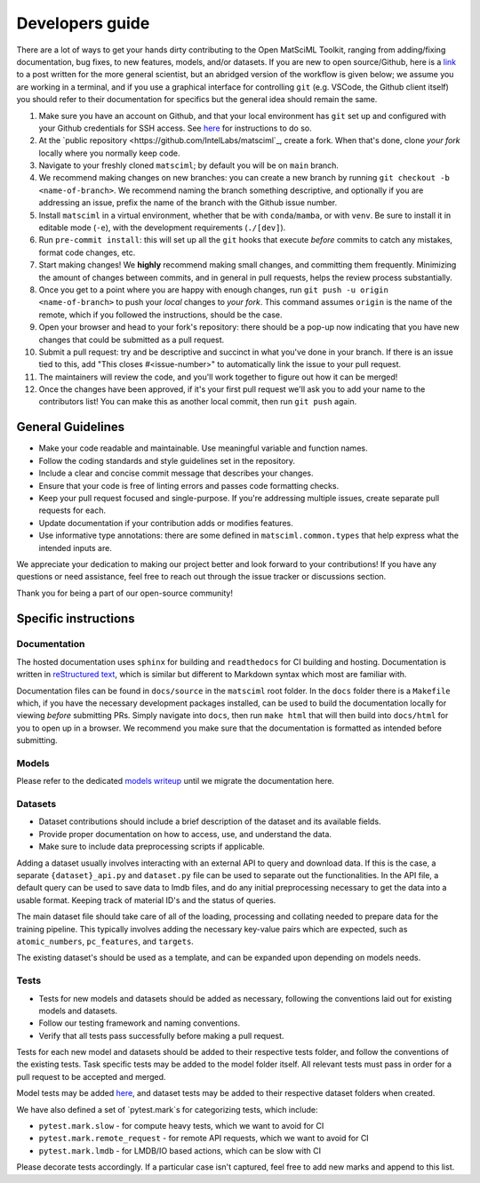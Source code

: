 Developers guide
===================

There are a lot of ways to get your hands dirty contributing to the Open MatSciML Toolkit,
ranging from adding/fixing documentation, bug fixes, to new features, models, and/or datasets.
If you are new to open source/Github, here is a `link <https://laserkelvin.github.io/blog/2021/10/contributing-github/>`_ to a post
written for the more general scientist, but an abridged version of the workflow is given below;
we assume you are working in a terminal, and if you use a graphical interface for controlling
``git`` (e.g. VSCode, the Github client itself) you should refer to their documentation for
specifics but the general idea should remain the same.

1. Make sure you have an account on Github, and that your local environment has ``git`` set up and configured with your Github credentials for SSH access. See `here <https://docs.github.com/en/authentication/connecting-to-github-with-ssh>`_ for instructions to do so.
2. At the `public repository <https://github.com/IntelLabs/matsciml`_, create a fork. When that's done, clone *your fork* locally where you normally keep code.
3. Navigate to your freshly cloned ``matsciml``; by default you will be on ``main`` branch.
4. We recommend making changes on new branches: you can create a new branch by running ``git checkout -b <name-of-branch>``. We recommend naming the branch something descriptive, and optionally if you are addressing an issue, prefix the name of the branch with the Github issue number.
5. Install ``matsciml`` in a virtual environment, whether that be with ``conda``/``mamba``, or with ``venv``. Be sure to install it in editable mode (``-e``), with the development requirements (``./[dev]``).
6. Run ``pre-commit install``: this will set up all the ``git`` hooks that execute *before* commits to catch any mistakes, format code changes, etc.
7. Start making changes! We **highly** recommend making small changes, and committing them frequently. Minimizing the amount of changes between commits, and in general in pull requests, helps the review process substantially.
8. Once you get to a point where you are happy with enough changes, run ``git push -u origin <name-of-branch>`` to push your *local* changes to *your fork*. This command assumes ``origin`` is the name of the remote, which if you followed the instructions, should be the case.
9. Open your browser and head to your fork's repository: there should be a pop-up now indicating that you have new changes that could be submitted as a pull request.
10. Submit a pull request: try and be descriptive and succinct in what you've done in your branch. If there is an issue tied to this, add "This closes #<issue-number>" to automatically link the issue to your pull request.
11. The maintainers will review the code, and you'll work together to figure out how it can be merged!
12. Once the changes have been approved, if it's your first pull request we'll ask you to add your name to the contributors list! You can make this as another local commit, then run ``git push`` again.

General Guidelines
------------------

* Make your code readable and maintainable. Use meaningful variable and function names.
* Follow the coding standards and style guidelines set in the repository.
* Include a clear and concise commit message that describes your changes.
* Ensure that your code is free of linting errors and passes code formatting checks.
* Keep your pull request focused and single-purpose. If you're addressing multiple issues, create separate pull requests for each.
* Update documentation if your contribution adds or modifies features.
* Use informative type annotations: there are some defined in ``matsciml.common.types`` that help express what the intended inputs are.

We appreciate your dedication to making our project better and look forward to your contributions! If you have any questions or need assistance, feel free to reach out through the issue tracker or discussions section.

Thank you for being a part of our open-source community!


Specific instructions
---------------------

Documentation
^^^^^^^^^^^^^

The hosted documentation uses ``sphinx`` for building and ``readthedocs`` for CI building and hosting. Documentation
is written in `reStructured text <https://www.sphinx-doc.org/en/master/usage/restructuredtext/basics.html>`_, which is similar
but different to Markdown syntax which most are familiar with.

Documentation files can be found in ``docs/source`` in the ``matsciml`` root folder. In the ``docs`` folder there is a ``Makefile`` which,
if you have the necessary development packages installed, can be used to build the documentation locally for viewing *before* submitting
PRs. Simply navigate into ``docs``, then run ``make html`` that will then build into ``docs/html`` for you to open up in a browser.
We recommend you make sure that the documentation is formatted as intended before submitting.

Models
^^^^^^

Please refer to the dedicated `models writeup <https://github.com/IntelLabs/matsciml/models/README.md>`_ until we migrate the documentation here.

Datasets
^^^^^^^^

* Dataset contributions should include a brief description of the dataset and its available fields.
* Provide proper documentation on how to access, use, and understand the data.
* Make sure to include data preprocessing scripts if applicable.

Adding a dataset usually involves interacting with an external API to query and download data. If this is the case, a separate ``{dataset}_api.py`` and ``dataset.py`` file can be used to separate out the functionalities. In the API file, a default query can be used to save data to lmdb files, and do any initial preprocessing necessary to get the data into a usable format. Keeping track of material ID's and the status of queries.

The main dataset file should take care of all of the loading, processing and collating needed to prepare data for the training pipeline. This typically involves adding the necessary key-value pairs which are expected, such as ``atomic_numbers``, ``pc_features``, and ``targets``.

The existing dataset's should be used as a template, and can be expanded upon depending on models needs.

Tests
^^^^^

* Tests for new models and datasets should be added as necessary, following the conventions laid out for existing models and datasets.
* Follow our testing framework and naming conventions.
* Verify that all tests pass successfully before making a pull request.

Tests for each new model and datasets should be added to their respective tests folder, and follow the conventions of the existing tests. Task specific tests may be added to the model folder itself. All relevant tests must pass in order for a pull request to be accepted and merged.

Model tests may be added `here <https://github.com/IntelLabs/matsciml/tree/main/matsciml/models/dgl/tests>`_, and dataset tests may be added to their respective dataset folders when created.

We have also defined a set of `pytest.mark`s for categorizing tests, which include:

* ``pytest.mark.slow`` - for compute heavy tests, which we want to avoid for CI
* ``pytest.mark.remote_request`` - for remote API requests, which we want to avoid for CI
* ``pytest.mark.lmdb`` - for LMDB/IO based actions, which can be slow with CI

Please decorate tests accordingly. If a particular case isn't captured, feel free to add new marks and append to this list.
